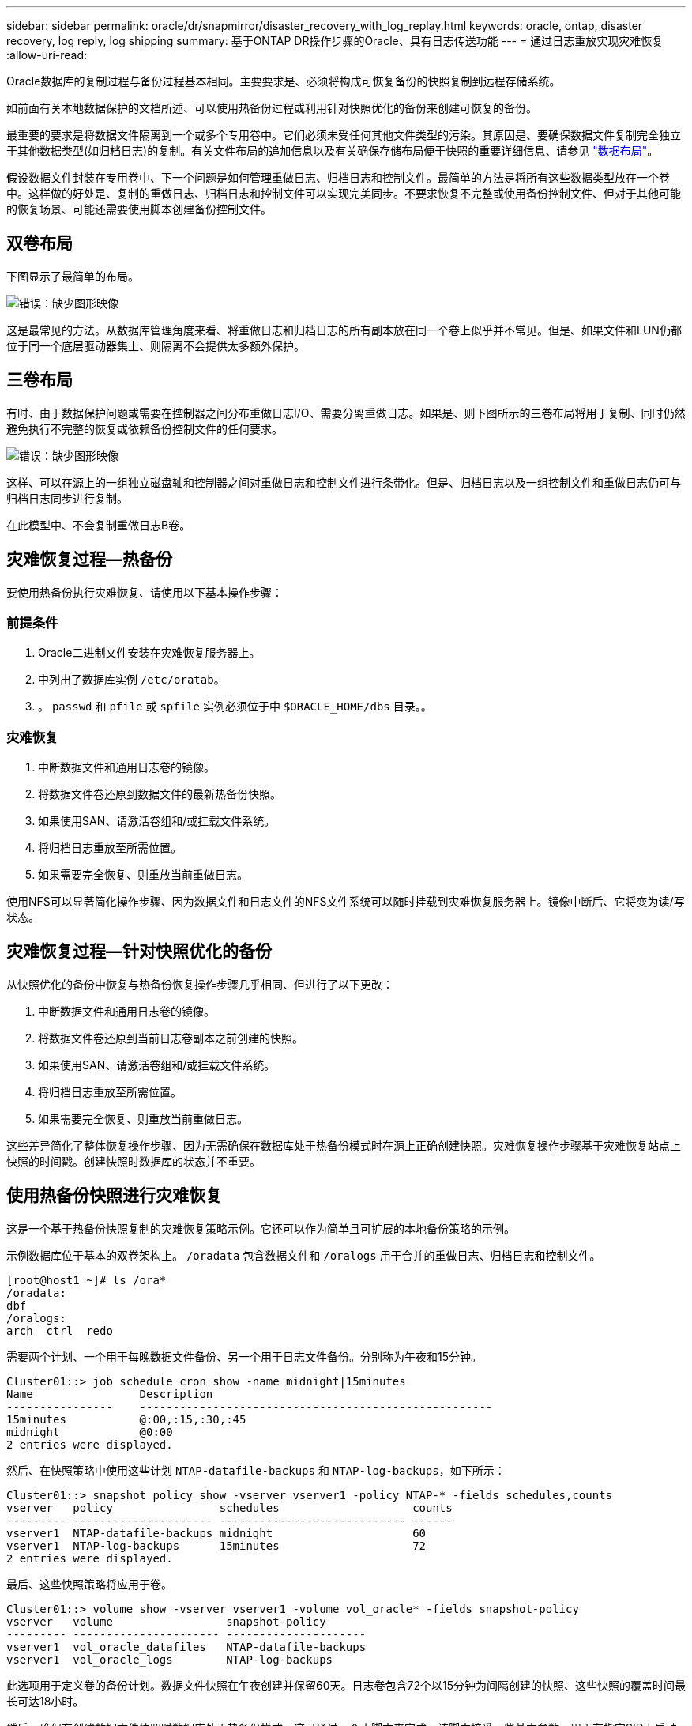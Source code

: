 ---
sidebar: sidebar 
permalink: oracle/dr/snapmirror/disaster_recovery_with_log_replay.html 
keywords: oracle, ontap, disaster recovery, log reply, log shipping 
summary: 基于ONTAP DR操作步骤的Oracle、具有日志传送功能 
---
= 通过日志重放实现灾难恢复
:allow-uri-read: 


[role="lead"]
Oracle数据库的复制过程与备份过程基本相同。主要要求是、必须将构成可恢复备份的快照复制到远程存储系统。

如前面有关本地数据保护的文档所述、可以使用热备份过程或利用针对快照优化的备份来创建可恢复的备份。

最重要的要求是将数据文件隔离到一个或多个专用卷中。它们必须未受任何其他文件类型的污染。其原因是、要确保数据文件复制完全独立于其他数据类型(如归档日志)的复制。有关文件布局的追加信息以及有关确保存储布局便于快照的重要详细信息、请参见  link:../../dp/oracle-online-backup.html#data-layout["数据布局"]。

假设数据文件封装在专用卷中、下一个问题是如何管理重做日志、归档日志和控制文件。最简单的方法是将所有这些数据类型放在一个卷中。这样做的好处是、复制的重做日志、归档日志和控制文件可以实现完美同步。不要求恢复不完整或使用备份控制文件、但对于其他可能的恢复场景、可能还需要使用脚本创建备份控制文件。



== 双卷布局

下图显示了最简单的布局。

image:2-volume.png["错误：缺少图形映像"]

这是最常见的方法。从数据库管理角度来看、将重做日志和归档日志的所有副本放在同一个卷上似乎并不常见。但是、如果文件和LUN仍都位于同一个底层驱动器集上、则隔离不会提供太多额外保护。



== 三卷布局

有时、由于数据保护问题或需要在控制器之间分布重做日志I/O、需要分离重做日志。如果是、则下图所示的三卷布局将用于复制、同时仍然避免执行不完整的恢复或依赖备份控制文件的任何要求。

image:3-volume.png["错误：缺少图形映像"]

这样、可以在源上的一组独立磁盘轴和控制器之间对重做日志和控制文件进行条带化。但是、归档日志以及一组控制文件和重做日志仍可与归档日志同步进行复制。

在此模型中、不会复制重做日志B卷。



== 灾难恢复过程—热备份

要使用热备份执行灾难恢复、请使用以下基本操作步骤：



=== 前提条件

. Oracle二进制文件安装在灾难恢复服务器上。
. 中列出了数据库实例 `/etc/oratab`。
. 。 `passwd` 和 `pfile` 或 `spfile` 实例必须位于中 `$ORACLE_HOME/dbs` 目录。。




=== 灾难恢复

. 中断数据文件和通用日志卷的镜像。
. 将数据文件卷还原到数据文件的最新热备份快照。
. 如果使用SAN、请激活卷组和/或挂载文件系统。
. 将归档日志重放至所需位置。
. 如果需要完全恢复、则重放当前重做日志。


使用NFS可以显著简化操作步骤、因为数据文件和日志文件的NFS文件系统可以随时挂载到灾难恢复服务器上。镜像中断后、它将变为读/写状态。



== 灾难恢复过程—针对快照优化的备份

从快照优化的备份中恢复与热备份恢复操作步骤几乎相同、但进行了以下更改：

. 中断数据文件和通用日志卷的镜像。
. 将数据文件卷还原到当前日志卷副本之前创建的快照。
. 如果使用SAN、请激活卷组和/或挂载文件系统。
. 将归档日志重放至所需位置。
. 如果需要完全恢复、则重放当前重做日志。


这些差异简化了整体恢复操作步骤、因为无需确保在数据库处于热备份模式时在源上正确创建快照。灾难恢复操作步骤基于灾难恢复站点上快照的时间戳。创建快照时数据库的状态并不重要。



== 使用热备份快照进行灾难恢复

这是一个基于热备份快照复制的灾难恢复策略示例。它还可以作为简单且可扩展的本地备份策略的示例。

示例数据库位于基本的双卷架构上。 `/oradata` 包含数据文件和 `/oralogs` 用于合并的重做日志、归档日志和控制文件。

....
[root@host1 ~]# ls /ora*
/oradata:
dbf
/oralogs:
arch  ctrl  redo
....
需要两个计划、一个用于每晚数据文件备份、另一个用于日志文件备份。分别称为午夜和15分钟。

....
Cluster01::> job schedule cron show -name midnight|15minutes
Name                Description
----------------    -----------------------------------------------------
15minutes           @:00,:15,:30,:45
midnight            @0:00
2 entries were displayed.
....
然后、在快照策略中使用这些计划 `NTAP-datafile-backups` 和 `NTAP-log-backups`，如下所示：

....
Cluster01::> snapshot policy show -vserver vserver1 -policy NTAP-* -fields schedules,counts
vserver   policy                schedules                    counts
--------- --------------------- ---------------------------- ------
vserver1  NTAP-datafile-backups midnight                     60
vserver1  NTAP-log-backups      15minutes                    72
2 entries were displayed.
....
最后、这些快照策略将应用于卷。

....
Cluster01::> volume show -vserver vserver1 -volume vol_oracle* -fields snapshot-policy
vserver   volume                 snapshot-policy
--------- ---------------------- ---------------------
vserver1  vol_oracle_datafiles   NTAP-datafile-backups
vserver1  vol_oracle_logs        NTAP-log-backups
....
此选项用于定义卷的备份计划。数据文件快照在午夜创建并保留60天。日志卷包含72个以15分钟为间隔创建的快照、这些快照的覆盖时间最长可达18小时。

然后、确保在创建数据文件快照时数据库处于热备份模式。这可通过一个小脚本来完成、该脚本接受一些基本参数、用于在指定SID上启动和停止备份模式。

....
58 * * * * /snapomatic/current/smatic.db.ctrl --sid NTAP --startbackup
02 * * * * /snapomatic/current/smatic.db.ctrl --sid NTAP --stopbackup
....
此步骤可确保数据库在围绕午夜快照的四分钟窗口内处于热备份模式。

复制到灾难恢复站点的配置如下：

....
Cluster01::> snapmirror show -destination-path drvserver1:dr_oracle* -fields source-path,destination-path,schedule
source-path                      destination-path                   schedule
-------------------------------- ---------------------------------- --------
vserver1:vol_oracle_datafiles    drvserver1:dr_oracle_datafiles     6hours
vserver1:vol_oracle_logs         drvserver1:dr_oracle_logs          15minutes
2 entries were displayed.
....
日志卷目标每15分钟更新一次。这样可实现大约15分钟的RPO。根据更新期间必须传输的总数据量、确切的更新间隔略有不同。

数据文件卷目标每六小时更新一次。这不会影响RPO或RTO。如果需要进行灾难恢复、首先要做的一个步骤是将数据文件卷还原回热备份快照。更新间隔更频繁的目的是使此卷的传输速率保持平稳。如果计划每天更新一次、则必须立即传输当天累积的所有更改。更新频率越高、所做的更改就会在一天中逐渐复制。

如果发生灾难、第一步是中断两个卷的镜像：

....
Cluster01::> snapmirror break -destination-path drvserver1:dr_oracle_datafiles -force
Operation succeeded: snapmirror break for destination "drvserver1:dr_oracle_datafiles".
Cluster01::> snapmirror break -destination-path drvserver1:dr_oracle_logs -force
Operation succeeded: snapmirror break for destination "drvserver1:dr_oracle_logs".
Cluster01::>
....
副本现在为读写副本。下一步是验证日志卷的时间戳。

....
Cluster01::> snapmirror show -destination-path drvserver1:dr_oracle_logs -field newest-snapshot-timestamp
source-path                destination-path             newest-snapshot-timestamp
-------------------------- ---------------------------- -------------------------
vserver1:vol_oracle_logs   drvserver1:dr_oracle_logs    03/14 13:30:00
....
日志卷的最新副本是3月14日13：30：00。

接下来、确定在日志卷的状态之前创建的热备份快照。这是必需的、因为日志重放过程需要在热备份模式下创建所有归档日志。因此、日志卷副本必须早于热备份映像、否则不会包含所需的日志。

....
Cluster01::> snapshot list -vserver drvserver1 -volume dr_oracle_datafiles -fields create-time -snapshot midnight*
vserver   volume                    snapshot                   create-time
--------- ------------------------  -------------------------- ------------------------
drvserver1 dr_oracle_datafiles      midnight.2017-01-14_0000   Sat Jan 14 00:00:00 2017
drvserver1 dr_oracle_datafiles      midnight.2017-01-15_0000   Sun Jan 15 00:00:00 2017
...

drvserver1 dr_oracle_datafiles      midnight.2017-03-12_0000   Sun Mar 12 00:00:00 2017
drvserver1 dr_oracle_datafiles      midnight.2017-03-13_0000   Mon Mar 13 00:00:00 2017
drvserver1 dr_oracle_datafiles      midnight.2017-03-14_0000   Tue Mar 14 00:00:00 2017
60 entries were displayed.
Cluster01::>
....
最近创建的快照为 `midnight.2017-03-14_0000`。这是数据文件的最新热备份映像、然后按如下所示进行还原：

....
Cluster01::> snapshot restore -vserver drvserver1 -volume dr_oracle_datafiles -snapshot midnight.2017-03-14_0000
Cluster01::>
....
在此阶段、数据库现已准备好进行恢复。如果是SAN环境、下一步将包括激活卷组和挂载文件系统、这是一个轻松自动化的过程。由于此示例使用的是NFS、因此文件系统已挂载并变为读写状态、在镜像中断后不再需要挂载或激活。

现在、可以将数据库恢复到所需的时间点、也可以根据所复制的重做日志副本将其完全恢复。此示例说明了归档日志、控制文件和重做日志卷的组合值。恢复过程显著简化、因为无需依赖备份控制文件或重置日志文件。

....
[oracle@drhost1 ~]$ sqlplus / as sysdba
Connected to an idle instance.
SQL> startup mount;
ORACLE instance started.
Total System Global Area 1610612736 bytes
Fixed Size                  2924928 bytes
Variable Size            1090522752 bytes
Database Buffers          503316480 bytes
Redo Buffers               13848576 bytes
Database mounted.
SQL> recover database until cancel;
ORA-00279: change 1291884 generated at 03/14/2017 12:58:01 needed for thread 1
ORA-00289: suggestion : /oralogs_nfs/arch/1_34_938169986.dbf
ORA-00280: change 1291884 for thread 1 is in sequence #34
Specify log: {<RET>=suggested | filename | AUTO | CANCEL}
auto
ORA-00279: change 1296077 generated at 03/14/2017 15:00:44 needed for thread 1
ORA-00289: suggestion : /oralogs_nfs/arch/1_35_938169986.dbf
ORA-00280: change 1296077 for thread 1 is in sequence #35
ORA-00278: log file '/oralogs_nfs/arch/1_34_938169986.dbf' no longer needed for
this recovery
...
ORA-00279: change 1301407 generated at 03/14/2017 15:01:04 needed for thread 1
ORA-00289: suggestion : /oralogs_nfs/arch/1_40_938169986.dbf
ORA-00280: change 1301407 for thread 1 is in sequence #40
ORA-00278: log file '/oralogs_nfs/arch/1_39_938169986.dbf' no longer needed for
this recovery
ORA-00279: change 1301418 generated at 03/14/2017 15:01:19 needed for thread 1
ORA-00289: suggestion : /oralogs_nfs/arch/1_41_938169986.dbf
ORA-00280: change 1301418 for thread 1 is in sequence #41
ORA-00278: log file '/oralogs_nfs/arch/1_40_938169986.dbf' no longer needed for
this recovery
ORA-00308: cannot open archived log '/oralogs_nfs/arch/1_41_938169986.dbf'
ORA-17503: ksfdopn:4 Failed to open file /oralogs_nfs/arch/1_41_938169986.dbf
ORA-17500: ODM err:File does not exist
SQL> recover database;
Media recovery complete.
SQL> alter database open;
Database altered.
SQL>
....


== 使用针对快照优化的备份进行灾难恢复

使用针对快照优化的备份的灾难恢复操作步骤与热备份灾难恢复操作步骤几乎相同。与热备份快照操作步骤一样、它也是本地备份架构的基本扩展、在该架构中、备份会进行复制以用于灾难恢复。以下示例显示了详细的配置和恢复操作步骤。此示例还说明了热备份与针对快照优化的备份之间的主要差异。

示例数据库位于基本的双卷架构上。 `/oradata` 包含数据文件、和 `/oralogs` 用于合并的重做日志、归档日志和控制文件。

....
 [root@host2 ~]# ls /ora*
/oradata:
dbf
/oralogs:
arch  ctrl  redo
....
需要两个计划：一个用于每晚数据文件备份、一个用于日志文件备份。分别称为午夜和15分钟。

....
Cluster01::> job schedule cron show -name midnight|15minutes
Name                Description
----------------    -----------------------------------------------------
15minutes           @:00,:15,:30,:45
midnight            @0:00
2 entries were displayed.
....
然后、在快照策略中使用这些计划 `NTAP-datafile-backups` 和 `NTAP-log-backups`，如下所示：

....
Cluster01::> snapshot policy show -vserver vserver2  -policy NTAP-* -fields schedules,counts
vserver   policy                schedules                    counts
--------- --------------------- ---------------------------- ------
vserver2  NTAP-datafile-backups midnight                     60
vserver2  NTAP-log-backups      15minutes                    72
2 entries were displayed.
....
最后、这些快照策略将应用于卷。

....
Cluster01::> volume show -vserver vserver2  -volume vol_oracle* -fields snapshot-policy
vserver   volume                 snapshot-policy
--------- ---------------------- ---------------------
vserver2  vol_oracle_datafiles   NTAP-datafile-backups
vserver2  vol_oracle_logs        NTAP-log-backups
....
此选项用于控制卷的最终备份计划。快照在午夜创建并保留60天。日志卷包含72个以15分钟为间隔创建的快照、这些快照的覆盖时间最长可达18小时。

复制到灾难恢复站点的配置如下：

....
Cluster01::> snapmirror show -destination-path drvserver2:dr_oracle* -fields source-path,destination-path,schedule
source-path                      destination-path                   schedule
-------------------------------- ---------------------------------- --------
vserver2:vol_oracle_datafiles    drvserver2:dr_oracle_datafiles     6hours
vserver2:vol_oracle_logs         drvserver2:dr_oracle_logs          15minutes
2 entries were displayed.
....
日志卷目标每15分钟更新一次。这样可以实现大约15分钟的RPO、精确更新间隔略有不同、具体取决于更新期间必须传输的总数据量。

数据文件卷目标每6小时更新一次。这不会影响RPO或RTO。如果需要灾难恢复、则必须先将数据文件卷还原回热备份快照。更新间隔更频繁的目的是使此卷的传输速率保持平稳。如果计划每天更新一次、则必须立即传输当天累积的所有更改。更新频率越高、所做的更改就会在一天中逐渐复制。

如果发生灾难、第一步是中断所有卷的镜像：

....
Cluster01::> snapmirror break -destination-path drvserver2:dr_oracle_datafiles -force
Operation succeeded: snapmirror break for destination "drvserver2:dr_oracle_datafiles".
Cluster01::> snapmirror break -destination-path drvserver2:dr_oracle_logs -force
Operation succeeded: snapmirror break for destination "drvserver2:dr_oracle_logs".
Cluster01::>
....
副本现在为读写副本。下一步是验证日志卷的时间戳。

....
Cluster01::> snapmirror show -destination-path drvserver2:dr_oracle_logs -field newest-snapshot-timestamp
source-path                destination-path             newest-snapshot-timestamp
-------------------------- ---------------------------- -------------------------
vserver2:vol_oracle_logs   drvserver2:dr_oracle_logs    03/14 13:30:00
....
日志卷的最新副本是3月14日13：30。接下来、确定在日志卷状态之前创建的数据文件快照。这是必需的、因为日志重放过程需要从快照之前到所需恢复点的所有归档日志。

....
Cluster01::> snapshot list -vserver drvserver2 -volume dr_oracle_datafiles -fields create-time -snapshot midnight*
vserver   volume                    snapshot                   create-time
--------- ------------------------  -------------------------- ------------------------
drvserver2 dr_oracle_datafiles      midnight.2017-01-14_0000   Sat Jan 14 00:00:00 2017
drvserver2 dr_oracle_datafiles      midnight.2017-01-15_0000   Sun Jan 15 00:00:00 2017
...

drvserver2 dr_oracle_datafiles      midnight.2017-03-12_0000   Sun Mar 12 00:00:00 2017
drvserver2 dr_oracle_datafiles      midnight.2017-03-13_0000   Mon Mar 13 00:00:00 2017
drvserver2 dr_oracle_datafiles      midnight.2017-03-14_0000   Tue Mar 14 00:00:00 2017
60 entries were displayed.
Cluster01::>
....
最近创建的快照为 `midnight.2017-03-14_0000`。还原此快照。

....
Cluster01::> snapshot restore -vserver drvserver2 -volume dr_oracle_datafiles -snapshot midnight.2017-03-14_0000
Cluster01::>
....
数据库现在可以恢复了。如果是SAN环境、则可以激活卷组并挂载文件系统、这是一个轻松自动化的过程。但是、此示例使用的是NFS、因此文件系统已挂载并变为读写状态、不再需要在镜像中断后挂载或激活。

现在、可以将数据库恢复到所需的时间点、也可以根据所复制的重做日志副本将其完全恢复。此示例说明了归档日志、控制文件和重做日志卷的组合值。恢复过程显著简化、因为不需要依赖备份控制文件或重置日志文件。

....
[oracle@drhost2 ~]$ sqlplus / as sysdba
SQL*Plus: Release 12.1.0.2.0 Production on Wed Mar 15 12:26:51 2017
Copyright (c) 1982, 2014, Oracle.  All rights reserved.
Connected to an idle instance.
SQL> startup mount;
ORACLE instance started.
Total System Global Area 1610612736 bytes
Fixed Size                  2924928 bytes
Variable Size            1073745536 bytes
Database Buffers          520093696 bytes
Redo Buffers               13848576 bytes
Database mounted.
SQL> recover automatic;
Media recovery complete.
SQL> alter database open;
Database altered.
SQL>
....